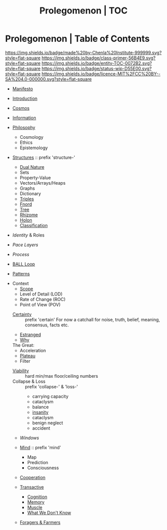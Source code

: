 #   -*- mode: org; fill-column: 60 -*-
#+STARTUP: showall
#+TITLE: Prolegomenon | TOC
  :PROPERTIES:
  :CUSTOM_ID: 
  :Name:      /home/deerpig/proj/chenla/prolog/index.org
  :Created:   2016-08-20T16:40@Wat Phnom (11.5733N17-104.925295W)
  :ID:        5995dc73-91da-4940-bae1-efb75ce040d4
  :VER:       551806275.608057740
  :GEO:       48P-491193-1287029-15
  :BXID:      proj:ALL3-1348
  :Class:     primer
  :Entity:    toc
  :Status:    wip 
  :Licence:   MIT/CC BY-SA 4.0
  :END:

* Prolegomenon | Table of Contents
[[https://img.shields.io/badge/made%20by-Chenla%20Institute-999999.svg?style=flat-square]] 
[[https://img.shields.io/badge/class-primer-56B4E9.svg?style=flat-square]]
[[https://img.shields.io/badge/entity-TOC-0072B2.svg?style=flat-square]]
[[https://img.shields.io/badge/status-wip-D55E00.svg?style=flat-square]]
[[https://img.shields.io/badge/licence-MIT%2FCC%20BY--SA%204.0-000000.svg?style=flat-square]]


 - [[./prolog-manifesto.org][Manifesto]]
 - [[./prolog-introduction.org][Introduction]]
 - [[./prolog-cosmos.org][Cosmos]]

 - [[./prolog-information.org][Information]]

 - [[./prolog-philosopy.org][Philosophy]]
   - Cosmology
   - Ethics
   - Epistemology

 - [[./structure-intro.org][Structures]] :: prefix 'structure-'
   - [[./structure-dualnature.org][Dual Nature]]
   - Sets
   - Property-Value
   - Vectors/Arrays/Heaps
   - Graphs
   - Dictionary
   - [[./structure-triple.org][Triples]]
   - [[./structure-fnord.org][Fnord]]
   - [[./structure-tree.org][Tree]]
   - [[./structure-rhizome.org][Rhizome]]
   - [[./structure-holon.org][Holon]]
   - [[./structure-classification.org][Classification]]

 - [[prolog-identity.org][Identity]] & Roles
 - [[prolog-pace.org][Pace Layers]]
 - [[prolog-process.org][Process]]
 - [[./prolog-ball.org][BALL Loop]]
 - [[./prolog-patterns.org][Patterns]]

- Context
   - [[./prolog-scope.org][Scope]]
   - Level of Detail (LOD)
   - Rate of Change  (ROC)
   - Point of View   (POV)

 - [[./certain-intro.org][Certainty]] :: prefix 'certain'
   For now a catchall for noise, truth, belief, meaning,
                consensus, facts etc.


 - [[./prolog-estranged.org][Estranged]]
 - [[./prolog-why.org][Why]]


 The Great:
   - Acceleration
   - [[./prolog-great-plateau.org][Plateau]]
   - Filter

 - [[./prolog-viability.org][Viability]] :: hard min/max floor/ceiling numbers
 - Collapse & Loss :: prefix 'collapse-' & 'loss-'
   - carrying capacity
   - cataclysm
   - balance
   - [[./collapse-insanity.org][insanity]] 
   - cataclysm
   - benign neglect
   - accident

 - [[prolog-window.org][Windows]]

 - [[./mind-intro.org][Mind]] :: prefix 'mind'
   - Map
   - Prediction
   - Consciousness
 
 - [[./prolog-cooperation.org][Cooperation]]

 - [[./prolog-transactive.org][Transactive]]
   - [[./prolog-cognition.org][Cognition]]
   - [[./prolog-memory.org][Memory]]
   - [[./prolog-muscle.org][Muscle]]
   - [[./prolog-unknown.org][What We Don't Know]]
 - [[./prolog-forage-farmer.org][Foragers & Farmers]]






